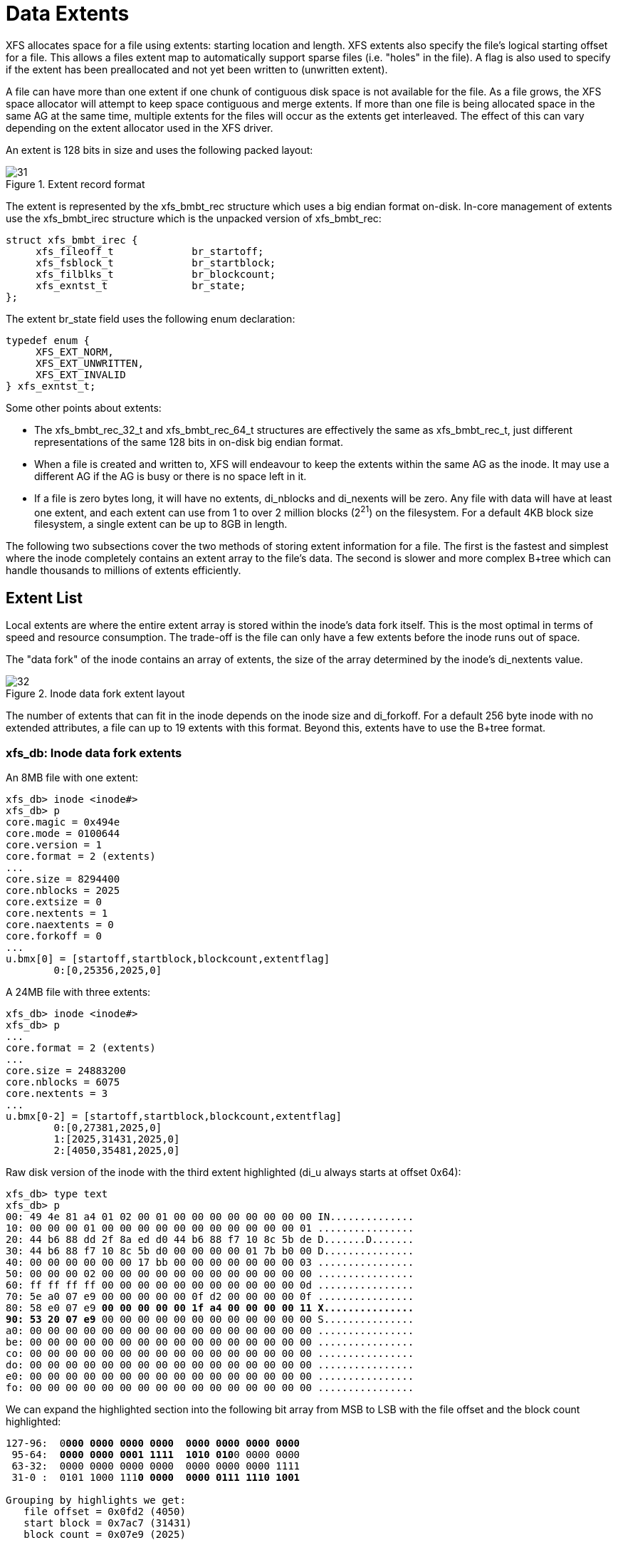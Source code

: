 [[Data_Extents]]
= Data Extents

XFS allocates space for a file using extents: starting location and length. XFS
extents also specify the file's logical starting offset for a file. This allows
a files extent map to automatically support sparse files (i.e. "holes" in the
file). A flag is also used to specify if the extent has been preallocated and
not yet been written to (unwritten extent).

A file can have more than one extent if one chunk of contiguous disk space is
not available for the file. As a file grows, the XFS space allocator will
attempt to keep space contiguous and merge extents. If more than one file is
being allocated space in the same AG at the same time, multiple extents for the
files will occur as the extents get interleaved. The effect of this can vary
depending on the extent allocator used in the XFS driver.

An extent is 128 bits in size and uses the following packed layout:

.Extent record format
image::images/31.png[]

The extent is represented by the +xfs_bmbt_rec+ structure which uses a big
endian format on-disk. In-core management of extents use the +xfs_bmbt_irec+
structure which is the unpacked version of +xfs_bmbt_rec+:

[source, c]
----
struct xfs_bmbt_irec {
     xfs_fileoff_t             br_startoff;
     xfs_fsblock_t             br_startblock;
     xfs_filblks_t             br_blockcount;
     xfs_exntst_t              br_state;
};
----



The extent +br_state+ field uses the following enum declaration:

[source, c]
----
typedef enum {
     XFS_EXT_NORM,
     XFS_EXT_UNWRITTEN,
     XFS_EXT_INVALID
} xfs_exntst_t;
----

Some other points about extents:

* The +xfs_bmbt_rec_32_t+ and +xfs_bmbt_rec_64_t+ structures are effectively
the same as +xfs_bmbt_rec_t+, just different representations of the same 128
bits in on-disk big endian format.

* When a file is created and written to, XFS will endeavour to keep the extents
within the same AG as the inode. It may use a different AG if the AG is busy
or there is no space left in it.

* If a file is zero bytes long, it will have no extents, +di_nblocks+ and
+di_nexents+ will be zero. Any file with data will have at least one extent, and
each extent can use from 1 to over 2 million blocks (2^21^) on the filesystem.
For a default 4KB block size filesystem, a single extent can be up to 8GB in
length.

The following two subsections cover the two methods of storing extent
information for a file. The first is the fastest and simplest where the inode
completely contains an extent array to the file's data. The second is slower and
more complex B+tree which can handle thousands to millions of extents
efficiently.


[[Extent_List]]
== Extent List

Local extents are where the entire extent array is stored within the inode's
data fork itself. This is the most optimal in terms of speed and resource
consumption. The trade-off is the file can only have a few extents before the
inode runs out of space.

The "data fork" of the inode contains an array of extents, the size of the array
determined by the inode's +di_nextents+ value.

.Inode data fork extent layout
image::images/32.png[]

The number of extents that can fit in the inode depends on the inode size and
+di_forkoff+. For a default 256 byte inode with no extended attributes, a file
can up to 19 extents with this format. Beyond this, extents have to use the
B+tree format.

=== xfs_db: Inode data fork extents

An 8MB file with one extent:

----
xfs_db> inode <inode#>
xfs_db> p
core.magic = 0x494e
core.mode = 0100644
core.version = 1
core.format = 2 (extents)
...
core.size = 8294400
core.nblocks = 2025
core.extsize = 0
core.nextents = 1
core.naextents = 0
core.forkoff = 0
...
u.bmx[0] = [startoff,startblock,blockcount,extentflag]
	0:[0,25356,2025,0]
----

A 24MB file with three extents:

----
xfs_db> inode <inode#>
xfs_db> p
...
core.format = 2 (extents)
...
core.size = 24883200
core.nblocks = 6075
core.nextents = 3
...
u.bmx[0-2] = [startoff,startblock,blockcount,extentflag]
	0:[0,27381,2025,0]
	1:[2025,31431,2025,0]
	2:[4050,35481,2025,0]
----

Raw disk version of the inode with the third extent highlighted (+di_u+ always
starts at offset 0x64):

[subs="quotes"]
----
xfs_db> type text
xfs_db> p
00: 49 4e 81 a4 01 02 00 01 00 00 00 00 00 00 00 00 IN..............
10: 00 00 00 01 00 00 00 00 00 00 00 00 00 00 00 01 ................
20: 44 b6 88 dd 2f 8a ed d0 44 b6 88 f7 10 8c 5b de D.......D.......
30: 44 b6 88 f7 10 8c 5b d0 00 00 00 00 01 7b b0 00 D...............
40: 00 00 00 00 00 00 17 bb 00 00 00 00 00 00 00 03 ................
50: 00 00 00 02 00 00 00 00 00 00 00 00 00 00 00 00 ................
60: ff ff ff ff 00 00 00 00 00 00 00 00 00 00 00 0d ................
70: 5e a0 07 e9 00 00 00 00 00 0f d2 00 00 00 00 0f ................
80: 58 e0 07 e9 *00 00 00 00 00 1f a4 00 00 00 00 11 X...............
90: 53 20 07 e9* 00 00 00 00 00 00 00 00 00 00 00 00 S...............
a0: 00 00 00 00 00 00 00 00 00 00 00 00 00 00 00 00 ................
be: 00 00 00 00 00 00 00 00 00 00 00 00 00 00 00 00 ................
co: 00 00 00 00 00 00 00 00 00 00 00 00 00 00 00 00 ................
do: 00 00 00 00 00 00 00 00 00 00 00 00 00 00 00 00 ................
e0: 00 00 00 00 00 00 00 00 00 00 00 00 00 00 00 00 ................
fo: 00 00 00 00 00 00 00 00 00 00 00 00 00 00 00 00 ................
----

We can expand the highlighted section into the following bit array from MSB to
LSB with the file offset and the block count highlighted:

[subs="quotes"]
----
127-96:  0**000 0000 0000 0000  0000 0000 0000 0000**
 95-64:  **0000 0000 0001 1111  1010 010**0 0000 0000
 63-32:  0000 0000 0000 0000  0000 0000 0000 1111
 31-0 :  0101 1000 111**0 0000  0000 0111 1110 1001**

Grouping by highlights we get:
   file offset = 0x0fd2 (4050)
   start block = 0x7ac7 (31431)
   block count = 0x07e9 (2025)
----

A 4MB file with two extents and a hole in the middle, the first extent
containing 64KB of data, the second about 4MB in containing 32KB (+write+ 64KB,
+lseek+ 4MB, +write+ 32KB operations):

----
xfs_db> inode <inode#>
xfs_db> p
...
core.format = 2 (extents)
...
core.size = 4063232
core.nblocks = 24
core.nextents = 2
...
u.bmx[0-1] = [startoff,startblock,blockcount,extentflag]
	0:[0,37506,16,0]
	1:[984,37522,8,0]
----


[[Btree_Extent_List]]
== B+tree Extent List

Beyond the simple extent array, to efficiently manage large extent maps, XFS
uses B+trees. The root node of the B+tree is stored in the inode's data fork.
All block pointers for extent B+trees are 64-bit absolute block numbers.

For a single level B+tree, the root node points to the B+tree's leaves. Each
leaf occupies one filesystem block and contains a header and an array of extents
sorted by the file's offset. Each leaf has left and right (or backward and
forward) block pointers to adjacent leaves. For a standard 4KB filesystem block,
a leaf can contain up to 254 extents before a B+tree rebalance is triggered.

For a multi-level B+tree, the root node points to other B+tree nodes which
eventually point to the extent leaves. B+tree keys are based on the file's
offset. The nodes at each level in the B+tree point to the adjacent nodes.

The base B+tree node is used for extents, directories and extended attributes.
The structures used for inode's B+tree root are:

[source, c]
----
struct xfs_bmdr_block {
     __be16                     bb_level;
     __be16                     bb_numrecs;
};
struct xfs_bmbt_key {
     xfs_dfiloff_t              br_startoff;
};
typedef xfs_dfsbno_t xfs_bmbt_ptr_t, xfs_bmdr_ptr_t;
----

* On disk, the B+tree node starts with the +xfs_bmbr_block_t+ header followed by
an array of +xfs_bmbt_key_t+ values and then an array of +xfs_bmbt_ptr_t+
values. The size of both arrays is specified by the header's +bb_numrecs+ value.

* The root node in the inode can only contain up to 19 key/pointer pairs for a
standard 256 byte inode before a new level of nodes is added between the root
and the leaves. This will be less if +di_forkoff+ is not zero (i.e. attributes
are in use on the inode).

The subsequent nodes and leaves of the B+tree use the +xfs_btree_lblock+
declaration:

[source, c]
----
struct xfs_btree_lblock {
     __be32                    bb_magic;
     __be16                    bb_level;
     __be16                    bb_numrecs;
     __be64                    bb_leftsib;
     __be64                    bb_rightsib;
};
----

* For intermediate nodes, the data following +xfs_btree_lblock+ is the same as
the root node: array of +xfs_bmbt_key+ value followed by an array of
+xfs_bmbt_ptr_t+ values that starts halfway through the block (offset 0x808 for
a 4096 byte filesystem block).

* For leaves, an array of +xfs_bmbt_rec+ extents follow the +xfs_btree_lblock+
header.

* Nodes and leaves use the same value for +bb_magic+: 

[source, c]
#define XFS_BMAP_MAGIC		0x424d4150	/* 'BMAP' */

* The +bb_level+ value determines if the node is an intermediate node or a leaf.
Leaves have a +bb_level+ of zero, nodes are one or greater.

* Intermediate nodes, like leaves, can contain up to 254 pointers to leaf blocks
for a standard 4KB filesystem block size as both the keys and pointers are 64
bits in size.

.Single level extent B+tree
image::images/35.png[]

.Multi-level extent B+tree
image::images/36.png[]

=== BMBT xfs_db Example

TODO
